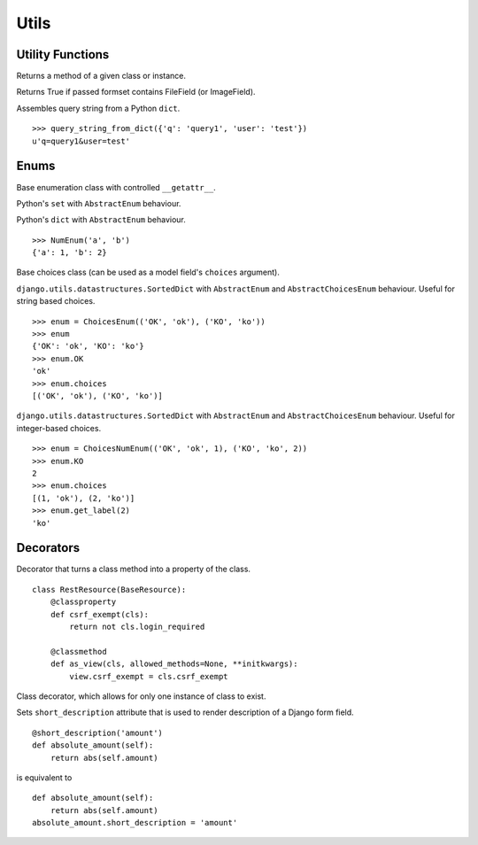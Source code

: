 Utils
=====

Utility Functions
-----------------

.. function:: chamber.utils.remove_accent(string_with_diacritics)

.. code:: python
    remove_accent('ěščřžýáíé') # 'escrzyaie'

.. function:: chamber.utils.get_class_method(cls_or_inst, method_name)

Returns a method of a given class or instance.


.. function:: chamber.utils.forms.formset_has_file_field

Returns True if passed formset contains FileField (or ImageField).

.. function:: chamber.utils.http.query_string_from_dict

Assembles query string from a Python ``dict``.
::

    >>> query_string_from_dict({'q': 'query1', 'user': 'test'})
    u'q=query1&user=test'

Enums
-----

.. class:: chamber.utils.datastructures.AbstractEnum

Base enumeration class with controlled ``__getattr__``.

.. class:: chamber.utils.datastructures.Enum

Python's ``set`` with ``AbstractEnum`` behaviour.

.. class:: chamber.utils.datastructures.NumEnum

Python's ``dict`` with ``AbstractEnum`` behaviour.

::

    >>> NumEnum('a', 'b')
    {'a': 1, 'b': 2}

.. class:: chamber.utils.datastructures.AbstractChoicesEnum

Base choices class (can be used as a model field's ``choices`` argument).

.. class:: chamber.utils.datastructures.ChoicesEnum

``django.utils.datastructures.SortedDict`` with ``AbstractEnum`` and
``AbstractChoicesEnum`` behaviour. Useful for string based choices.

::

    >>> enum = ChoicesEnum(('OK', 'ok'), ('KO', 'ko'))
    >>> enum
    {'OK': 'ok', 'KO': 'ko'}
    >>> enum.OK
    'ok'
    >>> enum.choices
    [('OK', 'ok'), ('KO', 'ko')]

.. class:: chamber.utils.datastructures.ChoicesNumEnum

``django.utils.datastructures.SortedDict`` with ``AbstractEnum`` and
``AbstractChoicesEnum`` behaviour. Useful for integer-based choices.

::

    >>> enum = ChoicesNumEnum(('OK', 'ok', 1), ('KO', 'ko', 2))
    >>> enum.KO
    2
    >>> enum.choices
    [(1, 'ok'), (2, 'ko')]
    >>> enum.get_label(2)
    'ko'

Decorators
----------

.. decorator:: chamber.utils.decorators.classproperty

Decorator that turns a class method into a property of the class.

::

    class RestResource(BaseResource):
        @classproperty
        def csrf_exempt(cls):
            return not cls.login_required

        @classmethod
        def as_view(cls, allowed_methods=None, **initkwargs):
            view.csrf_exempt = cls.csrf_exempt

.. decorator:: chamber.utils.decorators.singleton

Class decorator, which allows for only one instance of class to exist.

.. decorator:: chamber.utils.decorators.short_description

Sets ``short_description`` attribute that is used to render description of a Django form field.

::

    @short_description('amount')
    def absolute_amount(self):
        return abs(self.amount)

is equivalent to

::

    def absolute_amount(self):
        return abs(self.amount)
    absolute_amount.short_description = 'amount'
